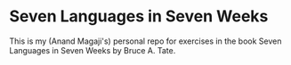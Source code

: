* Seven Languages in Seven Weeks
This is my (Anand Magaji's) personal repo for exercises in the book Seven Languages in Seven Weeks by Bruce A. Tate.
